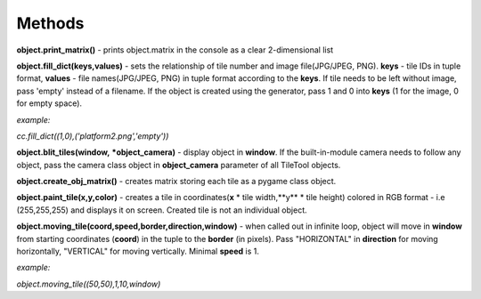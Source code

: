 
Methods
==========
**object.print_matrix()** - prints object.matrix in the console as a clear 2-dimensional list

**object.fill_dict(keys,values)** - sets the relationship of tile number and image file(JPG/JPEG, PNG). **keys** - tile IDs in tuple format, **values** - file names(JPG/JPEG, PNG) in tuple format according to the **keys**. If tile needs to be left without image, pass 'empty' instead of a filename. If the object is created using the generator, pass 1 and 0 into **keys** (1 for the image, 0 for empty space).

*example:*

*cc.fill_dict((1,0),('platform2.png','empty'))*

**object.blit_tiles(window,** ***object_camera)** - display object in **window**. If the built-in-module camera needs to follow any object, pass the camera class object in **object_camera** parameter of all TileTool objects. 

**object.create_obj_matrix()** - creates matrix storing each tile as a pygame class object.

**object.paint_tile(x,y,color)** - creates a tile in coordinates(**x** * tile width,**y** * tile height) colored in RGB format - i.e (255,255,255) and displays it on screen. Created tile is not an individual object.

**object.moving_tile(coord,speed,border,direction,window)** - when called out in infinite loop, object will move in **window** from starting coordinates (**coord**) in the tuple to the **border** (in pixels). Pass "HORIZONTAL" in **direction** for moving horizontally, "VERTICAL" for moving vertically. Minimal **speed** is 1.

*example:*

*object.moving_tile((50,50),1,10,window)*
